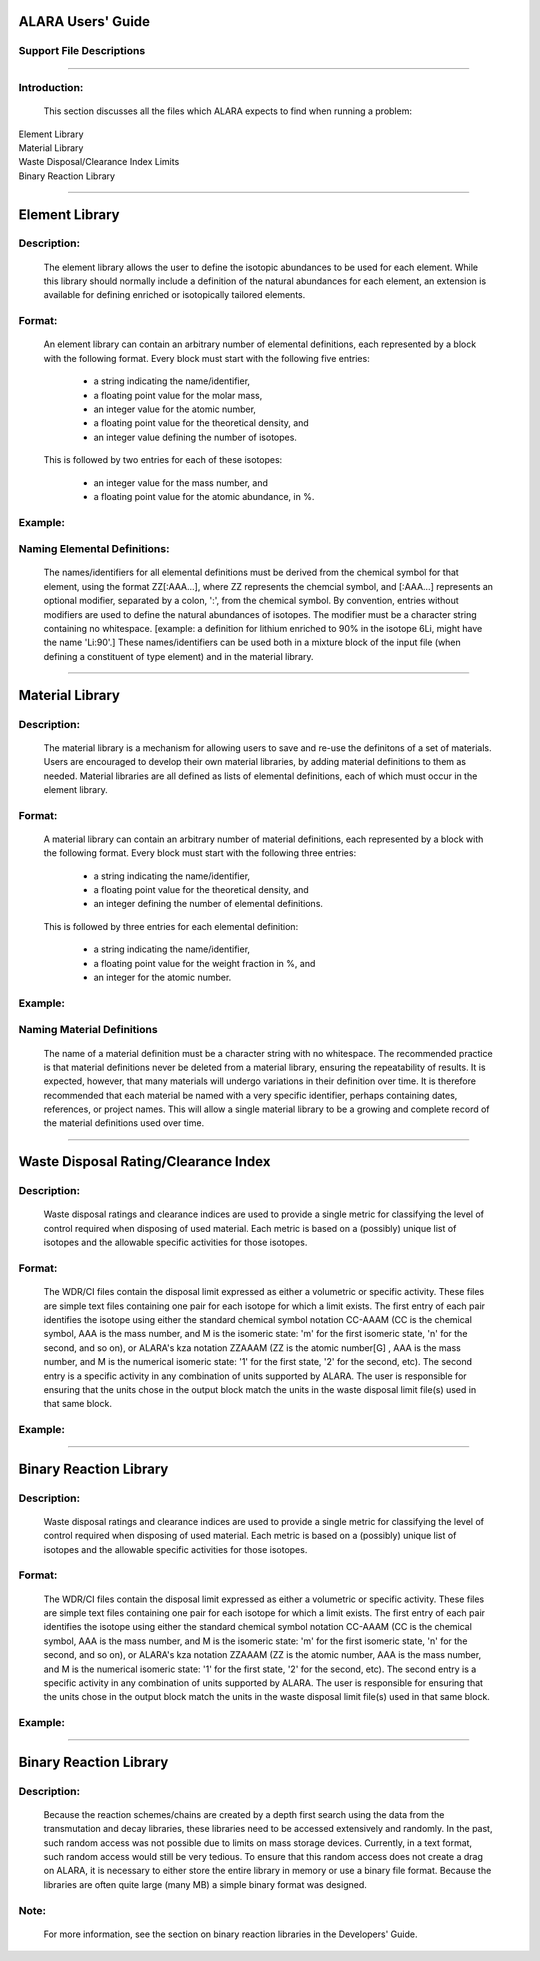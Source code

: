 ==================
ALARA Users' Guide
==================

Support File Descriptions 
=========================

-----------------------

Introduction:
=============
 This section discusses all the files which ALARA expects to
 find when running a problem:     

| Element Library
| Material Library
| Waste Disposal/Clearance Index Limits
| Binary Reaction Library

----------------------

===============
Element Library
===============

Description:
============

 The element library allows the user to define the isotopic
 abundances to be used for each element. While this library
 should normally include a  definition of the natural
 abundances for each element, an extension is available
 for defining enriched or isotopically tailored elements.

Format:
=======

 An element library can contain an arbitrary number of
 elemental definitions, each represented by a block with
 the following format. Every block must start with
 the following five entries: 

   * a string indicating the name/identifier,
   * a floating point value for the molar mass,
   * an integer value for the atomic number,
   * a floating point value for the theoretical density, and
   * an integer value defining the number of isotopes.

 This is followed by two entries for each of these isotopes: 

   * an integer value for the mass number, and
   * a floating point value for the atomic abundance, in %.

Example:
========

Naming Elemental Definitions:
=============================

 The names/identifiers for all elemental definitions must
 be derived from the chemical symbol for that element, using
 the format ZZ[:AAA...], where ZZ represents the chemcial
 symbol, and [:AAA...] represents an optional modifier,
 separated by a colon, ':', from the chemical symbol. By 
 convention, entries without modifiers are used to define
 the natural abundances of isotopes. The modifier must be
 a character string containing no  whitespace. [example:
 a definition for lithium enriched to 90% in the isotope
 6Li, might have the name 'Li:90'.] These names/identifiers
 can be  used both in a mixture block of the input file
 (when defining a constituent of type element) and in the
 material library.

-----------------------------

================
Material Library
================

Description:
============

 The material library is a mechanism for allowing users to
 save and re-use the definitons of a set of materials.
 Users are encouraged to develop their own material libraries,
 by adding material definitions to them as needed. Material
 libraries are all defined as lists of elemental definitions,
 each of which must occur in the element library.

Format:
=======
 A material library can contain an arbitrary number of
 material definitions, each represented by a block with the
 following format. Every block must start with the following
 three entries: 

   * a string indicating the name/identifier,
   * a floating point value for the theoretical density, and
   * an integer defining the number of elemental definitions.

 This is followed by three entries for each elemental definition: 

   * a string indicating the name/identifier,
   * a floating point value for the weight fraction in %, and
   * an integer for the atomic number.

Example:
========

Naming Material Definitions 
===========================

 The name of a material definition must be a character string
 with no whitespace. The recommended practice is that material
 definitions never be deleted from a material library, ensuring
 the repeatability of results. It is expected, however, that
 many materials will undergo variations in their definition
 over time. It is therefore recommended that each material be
 named with a very specific identifier, perhaps containing
 dates, references, or project names. This will allow a
 single material library to be a growing and complete record
 of the material definitions used over time.

------------------------------------

=====================================
Waste Disposal Rating/Clearance Index
=====================================

Description:
============

 Waste disposal ratings and clearance indices are used to
 provide a single metric for classifying the level of control
 required when disposing of used material. Each metric is
 based on a (possibly) unique list of isotopes and the
 allowable specific activities for those isotopes.

Format:
=======

 The WDR/CI files contain the disposal limit expressed as
 either a volumetric or specific activity. These files are
 simple text files containing one pair for each isotope for
 which a limit exists. The first entry of each pair identifies
 the isotope using either the standard chemical symbol
 notation CC-AAAM (CC is the chemical symbol, AAA is the mass
 number, and M is the isomeric state: 'm' for the first
 isomeric state, 'n' for the second, and so on), or ALARA's 
 kza notation ZZAAAM (ZZ is the atomic number[G] , AAA is
 the mass number, and M is the numerical isomeric state: '1'
 for the first state, '2' for the second, etc). The second
 entry is a specific activity in any combination of units
 supported by ALARA. The user is responsible for ensuring
 that the units chose in the output block match the units
 in the waste disposal limit file(s) used in that same block.

Example:
========

------------------------------

=======================
Binary Reaction Library
=======================

Description:
============

 Waste disposal ratings and clearance indices are used to
 provide a single metric for classifying the level of
 control required when disposing of used material. Each
 metric is based on a (possibly) unique list of isotopes
 and the allowable specific activities for those isotopes.

Format:
=======

 The WDR/CI files contain the disposal limit expressed
 as either a volumetric or specific activity. These files
 are simple text files containing one pair for  each
 isotope for which a limit exists. The first entry of
 each pair identifies the isotope using either the
 standard chemical symbol notation CC-AAAM (CC is the
 chemical symbol, AAA is the mass number, and M is the
 isomeric state: 'm' for the first isomeric state, 'n' for
 the second, and so on), or ALARA's kza notation ZZAAAM
 (ZZ is the atomic number, AAA is the mass number, and M
 is the numerical isomeric state: '1' for the first state,
 '2' for the second, etc). The second entry is a specific
 activity in any combination of units supported by ALARA.
 The user is responsible for ensuring that the units chose 
 in the output block match the units in the waste
 disposal limit file(s) used in that same block.

Example:
========

-------------------

=======================
Binary Reaction Library
=======================

Description:
============

 Because the reaction schemes/chains are created by a
 depth first search using the data from the transmutation
 and decay libraries, these libraries need to be accessed
 extensively and randomly. In the past, such random
 access was not possible due to limits on mass storage
 devices. Currently, in a text format, such random access
 would still be very tedious. To ensure that this random
 access does not create a drag on ALARA, it is necessary
 to either store the entire library in memory or use a
 binary file format. Because the libraries are often
 quite large (many MB) a simple binary format was designed.

Note:
=====

 For more information, see the section on binary reaction libraries in the Developers' Guide. 
